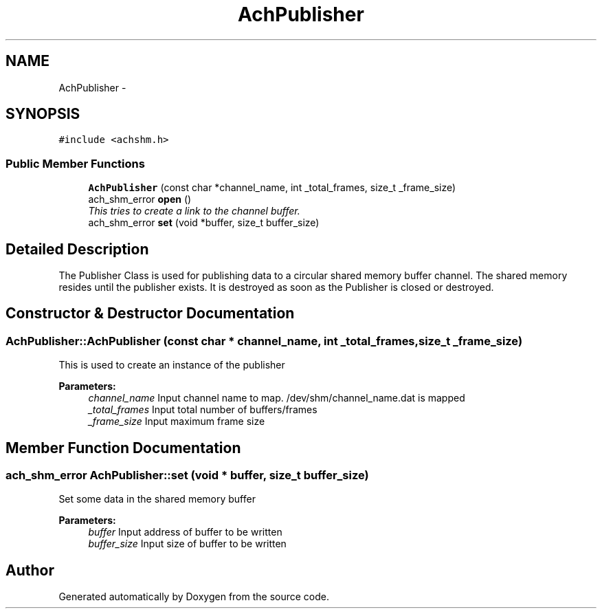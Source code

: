 .TH "AchPublisher" 3 "15 Apr 2009" "Doxygen" \" -*- nroff -*-
.ad l
.nh
.SH NAME
AchPublisher \- 
.SH SYNOPSIS
.br
.PP
\fC#include <achshm.h>\fP
.PP
.SS "Public Member Functions"

.in +1c
.ti -1c
.RI "\fBAchPublisher\fP (const char *channel_name, int _total_frames, size_t _frame_size)"
.br
.ti -1c
.RI "ach_shm_error \fBopen\fP ()"
.br
.RI "\fIThis tries to create a link to the channel buffer. \fP"
.ti -1c
.RI "ach_shm_error \fBset\fP (void *buffer, size_t buffer_size)"
.br
.in -1c
.SH "Detailed Description"
.PP 
The Publisher Class is used for publishing data to a circular shared memory buffer channel. The shared memory resides until the publisher exists. It is destroyed as soon as the Publisher is closed or destroyed. 
.SH "Constructor & Destructor Documentation"
.PP 
.SS "AchPublisher::AchPublisher (const char * channel_name, int _total_frames, size_t _frame_size)"
.PP
This is used to create an instance of the publisher 
.PP
\fBParameters:\fP
.RS 4
\fIchannel_name\fP Input channel name to map. /dev/shm/channel_name.dat is mapped 
.br
\fI_total_frames\fP Input total number of buffers/frames 
.br
\fI_frame_size\fP Input maximum frame size 
.RE
.PP

.SH "Member Function Documentation"
.PP 
.SS "ach_shm_error AchPublisher::set (void * buffer, size_t buffer_size)"
.PP
Set some data in the shared memory buffer 
.PP
\fBParameters:\fP
.RS 4
\fIbuffer\fP Input address of buffer to be written 
.br
\fIbuffer_size\fP Input size of buffer to be written 
.RE
.PP


.SH "Author"
.PP 
Generated automatically by Doxygen from the source code.
